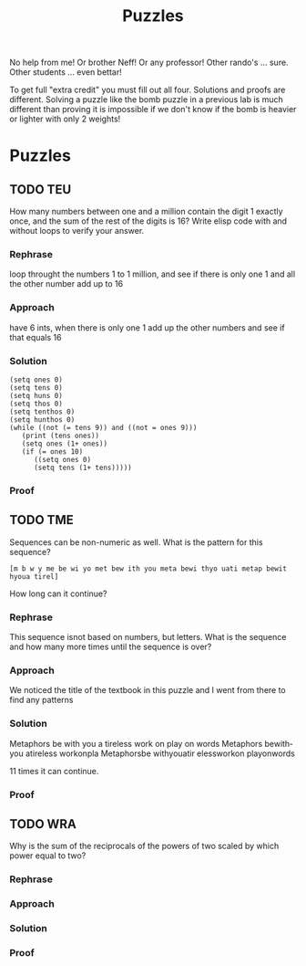 #+TITLE: Puzzles
#+LANGUAGE: en
#+OPTIONS: H:4 num:nil toc:nil \n:nil @:t ::t |:t ^:t *:t TeX:t LaTeX:t
#+OPTIONS: html-postamble:nil
#+STARTUP: showeverything entitiespretty

No help from me! Or brother Neff! Or any professor!
Other rando's ... sure.  Other students ... even bettar!

To get full "extra credit" you must fill out all four. 
Solutions and proofs are different.  Solving a puzzle like the bomb puzzle in a previous lab
is much different than proving it is impossible if we don't know if the bomb is heavier or lighter
with only 2 weights!

* Puzzles
** TODO TEU
  How many numbers between one and a million contain the digit 1 exactly once,
  and the sum of the rest of the digits is 16? Write elisp code with and without
  loops to verify your answer.
*** Rephrase
loop throught the numbers 1 to 1 million, and see if there is only one 1 and all the other number add up to 16
*** Approach
have 6 ints, when there is only one 1 add up the other numbers and see if that equals 16
*** Solution
#+BEGIN_SRC elisp :results output
(setq ones 0)
(setq tens 0)
(setq huns 0)
(setq thos 0)
(setq tenthos 0)
(setq hunthos 0)
(while ((not (= tens 9)) and ((not = ones 9)))
   (print (tens ones))
   (setq ones (1+ ones))
   (if (= ones 10)
      ((setq ones 0)
      (setq tens (1+ tens)))))
#+END_SRC
*** Proof
** TODO TME
  Sequences can be non-numeric as well. What is the pattern for this sequence?
: [m b w y me be wi yo met bew ith you meta bewi thyo uati metap bewit hyoua tirel]
  How long can it continue?
*** Rephrase
    This sequence isnot based on numbers, but letters. What is the sequence and
    how many more times until the sequence is over?
*** Approach
    We noticed the title of the textbook in this puzzle and I went from there to find any patterns
*** Solution
    Metaphors be with you a tireless work on play on words
    Metaphors bewithyou atireless workonpla
    Metaphorsbe withyouatir elessworkon playonwords
    
    11 times it can continue.
*** Proof

** TODO WRA
  Why is the sum of the reciprocals of the powers of two scaled by which power
  equal to two?
*** Rephrase
*** Approach
*** Solution
*** Proof
